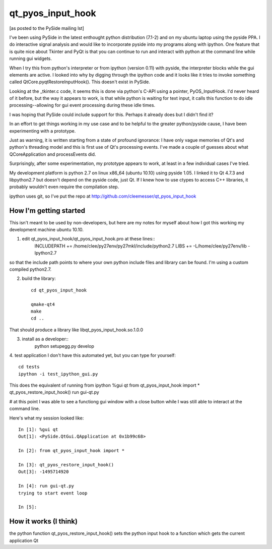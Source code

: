 ==================
qt_pyos_input_hook
==================
[as posted to the PySide mailing lst]

I've been using PySide in the latest enthought python distribution (7.1-2) and on
my ubuntu laptop using the pyside PPA. I do interactive signal analysis and would
like to incorporate pyside into my programs along with ipython. One feature that
is quite nice about Tkinter and PyQt is that you can continue to run and interact
with python at the command line while running gui widgets.

When I try this from python's interpreter or from ipython (version 0.11) with
pyside, the interpreter blocks while the gui elements are active. I looked into
why by digging through the ipython code and it looks like it tries to invoke
something called QtCore.pyqtRestoreInputHook(). This doesn't exist in PySide.

Looking at the _tkinter.c code, it seems this is done via python's C-API using a
pointer, PyOS_InputHook. I'd never heard of it before, but the way it appears to
work, is that while python is waiting for text input, it calls this function to
do idle processing--allowing for gui event processing during these idle times.

I was hoping that PySide could include support for this. Perhaps it already does
but I didn't find it?

In an effort to get things working in my use case and to be helpful to the
greater python/pyside cause, I have been experimenting with a prototype.

Just as warning, it is written starting from a state of profound ignorance: 
I have only vague memories of Qt's and python's threading model and this is first
use of Qt's processing events. I've made a couple of guesses about what QCoreApplication
and processEvents did.

Surprisingly, after some experimentation, my prototype appears to work, at least
in a few individual cases I've tried.

My development platform is python 2.7 on linux x86_64 (ubuntu 10.10) using pyside
1.05. I linked it to Qt 4.7.3 and libpython2.7 but doesn't depend on the pyside
code, just Qt. If I knew how to use ctypes to access C++ libraries,
it probably wouldn't even require the compilation step.

ipython uses git, so I've put the repo at http://github.com/cleemesser/qt_pyos_input_hook


How I'm getting started
-----------------------
This isn't meant to be used by non-developers, but here are my notes for myself
about how I got this working my development machine ubuntu 10.10.

1. edit qt_pyos_input_hook/qt_pyos_input_hook.pro  at these lines::
    INCLUDEPATH += /home/clee/py27env/py27mkl/include/python2.7
    LIBS += -L/home/clee/py27env/lib  -lpython2.7

so that the include path points to where your own python include files and library can be found. I'm using a custom compiled python2.7.

2. build the library::

    cd qt_pyos_input_hook

    qmake-qt4
    make
    cd ..

That should produce a library like libqt_pyos_input_hook.so.1.0.0

3. install as a developer::
    python setupegg.py develop

4. test application
I don't have this automated yet, but you can type for yourself::
    cd tests
    ipython -i test_ipython_gui.py

This does the equivalent of running from ipython
%gui qt
from qt_pyos_input_hook import *
qt_pyos_restore_input_hook()
run gui-qt.py

# at this point I was able to see a functiong gui window with a close button while I was still able to interact at the command line.

Here's what my session looked like::

    In [1]: %gui qt
    Out[1]: <PySide.QtGui.QApplication at 0x1b99c68>

    In [2]: from qt_pyos_input_hook import *

    In [3]: qt_pyos_restore_input_hook()
    Out[3]: -1495714920

    In [4]: run gui-qt.py
    trying to start event loop

    In [5]: 



How it works (I think)
----------------------
the python function qt_pyos_restore_input_hook()
sets the python input hook to a function which gets the current application Qt 
